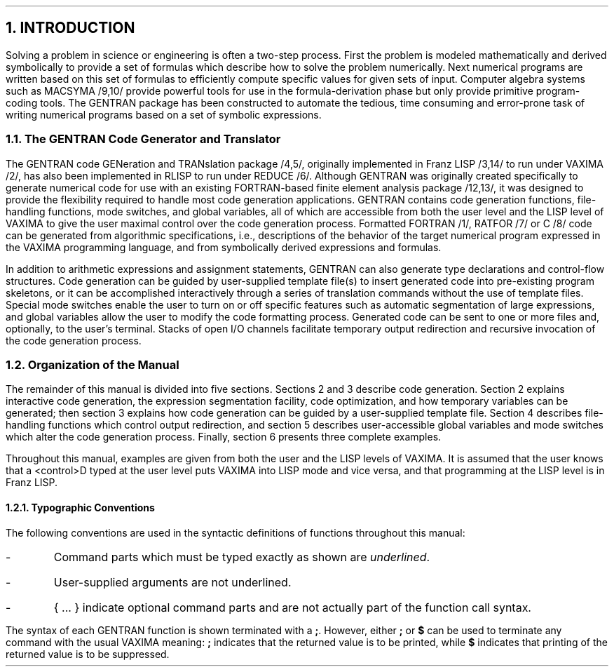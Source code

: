 .NH 1
INTRODUCTION
.LP
Solving a problem in science or engineering is often a two-step
process.  First the problem is modeled mathematically and derived
symbolically to provide a set of formulas which describe how to
solve the problem numerically.  Next numerical programs are
written based on this set of formulas to efficiently
compute specific values for given sets of input.  Computer algebra
systems such as MACSYMA /9,10/ provide powerful tools for use in the
formula-derivation phase but only provide primitive program-coding
tools.  The GENTRAN package has been constructed to automate
the tedious, time consuming and error-prone task of writing numerical
programs based on a set of symbolic expressions.
.NH 2
The GENTRAN Code Generator and Translator
.LP
The GENTRAN code GENeration and TRANslation package /4,5/, originally
implemented in Franz LISP /3,14/ to run under VAXIMA /2/, has also been
implemented in RLISP to run under REDUCE /6/.  Although GENTRAN
was originally created specifically to generate numerical
code for use with an existing FORTRAN-based finite element analysis
package /12,13/, it was designed to provide the flexibility
required to handle most code generation
applications.  GENTRAN contains code generation functions, file-handling
functions, mode switches, and global variables, all of which are
accessible from both the user level and the LISP level of VAXIMA to
give the user maximal control over the code generation process.  Formatted
FORTRAN /1/, RATFOR /7/ or C /8/ code can be generated from
algorithmic specifications,
i.e., descriptions of the behavior of the target numerical program expressed
in the VAXIMA programming language, and from symbolically derived expressions
and formulas.
.LP
In addition to arithmetic expressions and assignment statements,
GENTRAN can also generate type declarations and control-flow
structures.  Code generation can be guided by user-supplied
template file(s) to insert generated code into pre-existing program
skeletons, or it can be accomplished interactively through a series
of translation commands without the use of template files.  Special
mode switches enable the user to turn on or off specific features such as
automatic segmentation of large expressions, and global variables
allow the user to modify the code formatting process.  Generated
code can be sent to one or more files and, optionally, to
the user's terminal.  Stacks of open I/O channels facilitate temporary
output redirection and recursive invocation of the code generation process.
.NH 2
Organization of the Manual
.LP
The remainder of this manual is divided into five sections.  Sections
2 and 3 describe code generation.  Section 2 explains interactive code
generation, the expression segmentation facility, code optimization,
and how temporary
variables can be generated; then section 3 explains how code generation
can be guided by a user-supplied template file.  Section 4 describes
file-handling functions which control output redirection,
and section 5 describes
user-accessible global variables and mode switches which alter the code
generation process.  Finally, section 6 presents three complete examples.
.LP
Throughout this manual, examples are given from both the user
and the LISP levels of VAXIMA.  It is assumed that the user knows
that a <control>D typed at the user level puts VAXIMA into LISP
mode and vice versa, and that programming at the LISP level is in
Franz LISP.
.NH 3
Typographic Conventions
.LP
The following conventions are used in the syntactic definitions of
functions throughout this manual:
.IP -
Command parts which must be typed exactly as shown are \fIunderlined\fR.
.IP -
User-supplied arguments are not underlined.
.IP -
{ ... } indicate optional command parts and are not actually part of
the function call syntax.
.LP
The syntax of each GENTRAN function is shown terminated with a
\fB;\fR.  However, either \fB;\fR or \fB$\fR can be used to terminate any
command with the usual VAXIMA meaning:  \fB;\fR indicates that the
returned value is to be printed, while \fB$\fR indicates that printing
of the returned value is to be suppressed.
